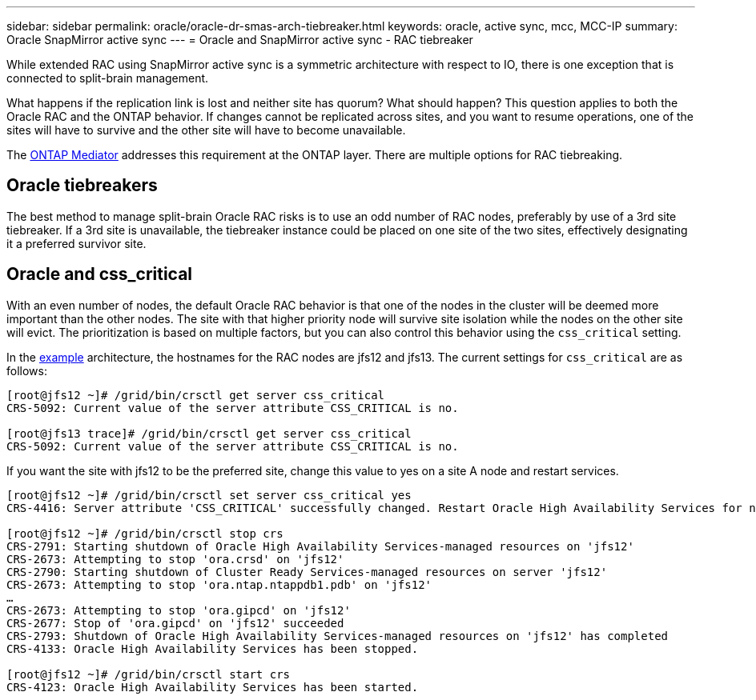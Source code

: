 ---
sidebar: sidebar
permalink: oracle/oracle-dr-smas-arch-tiebreaker.html
keywords: oracle, active sync, mcc, MCC-IP
summary: Oracle SnapMirror active sync
---
= Oracle and SnapMirror active sync - RAC tiebreaker

:hardbreaks:
:nofooter:
:icons: font
:linkattrs:
:imagesdir: ../media/

[.lead]
While extended RAC using SnapMirror active sync is a symmetric architecture with respect to IO, there is one exception that is connected to split-brain management. 

What happens if the replication link is lost and neither site has quorum? What should happen? This question applies to both the Oracle RAC and the ONTAP behavior. If changes cannot be replicated across sites, and you want to resume operations, one of the sites will have to survive and the other site will have to become unavailable.

The link:oracle-dr-smas-mediator.html[ONTAP Mediator] addresses this requirement at the ONTAP layer. There are multiple options for RAC tiebreaking.

== Oracle tiebreakers

The best method to manage split-brain Oracle RAC risks is to use an odd number of RAC nodes, preferably by use of a 3rd site tiebreaker. If a 3rd site is unavailable, the tiebreaker instance could be placed on one site of the two sites, effectively designating it a preferred survivor site.

== Oracle and css_critical

With an even number of nodes, the default Oracle RAC behavior is that one of the nodes in the cluster will be deemed more important than the other nodes. The site with that higher priority node will survive site isolation while the nodes on the other site will evict. The prioritization is based on multiple factors, but you can also control this behavior using the `css_critical` setting. 

In the link:oracle-dr/smas-fail-sample[example] architecture, the hostnames for the RAC nodes are jfs12 and jfs13. The current settings for `css_critical` are as follows:

....
[root@jfs12 ~]# /grid/bin/crsctl get server css_critical
CRS-5092: Current value of the server attribute CSS_CRITICAL is no.

[root@jfs13 trace]# /grid/bin/crsctl get server css_critical
CRS-5092: Current value of the server attribute CSS_CRITICAL is no.
....

If you want the site with jfs12 to be the preferred site, change this value to yes on a site A node and restart services.

....
[root@jfs12 ~]# /grid/bin/crsctl set server css_critical yes
CRS-4416: Server attribute 'CSS_CRITICAL' successfully changed. Restart Oracle High Availability Services for new value to take effect.

[root@jfs12 ~]# /grid/bin/crsctl stop crs
CRS-2791: Starting shutdown of Oracle High Availability Services-managed resources on 'jfs12'
CRS-2673: Attempting to stop 'ora.crsd' on 'jfs12'
CRS-2790: Starting shutdown of Cluster Ready Services-managed resources on server 'jfs12'
CRS-2673: Attempting to stop 'ora.ntap.ntappdb1.pdb' on 'jfs12'
…
CRS-2673: Attempting to stop 'ora.gipcd' on 'jfs12'
CRS-2677: Stop of 'ora.gipcd' on 'jfs12' succeeded
CRS-2793: Shutdown of Oracle High Availability Services-managed resources on 'jfs12' has completed
CRS-4133: Oracle High Availability Services has been stopped.

[root@jfs12 ~]# /grid/bin/crsctl start crs
CRS-4123: Oracle High Availability Services has been started.
....